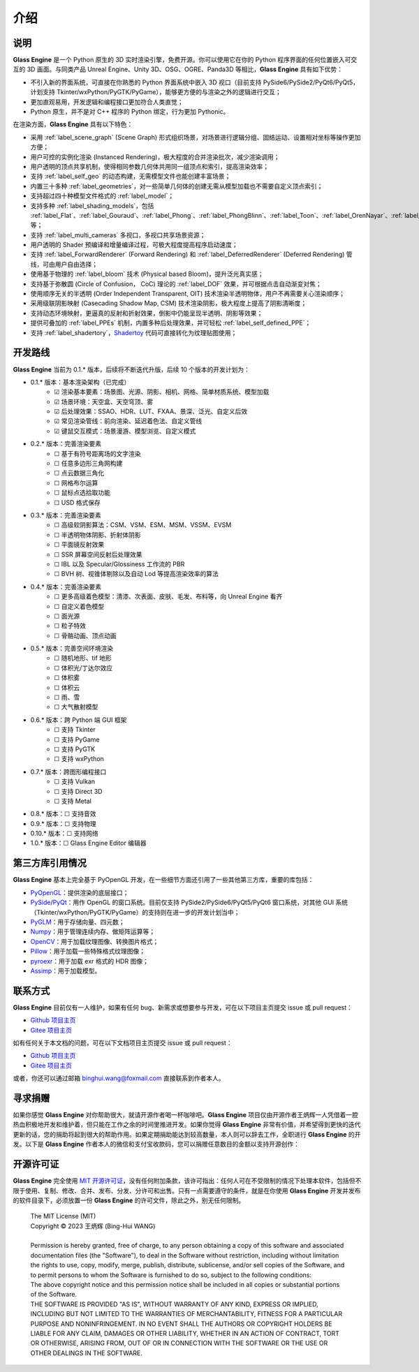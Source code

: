 介绍
==================

说明
~~~~~~~~~~~~~~~~~~~~

**Glass Engine** 是一个 Python 原生的 3D 实时渲染引擎，免费开源。你可以使用它在你的 Python 程序界面的任何位置嵌入可交互的 3D 画面。与同类产品 Unreal Engine、Unity 3D、OSG、OGRE、Panda3D 等相比，**Glass Engine** 具有如下优势：

- 不引入新的界面系统，可直接在你熟悉的 Python 界面系统中嵌入 3D 视口（目前支持 PySide6/PySide2/PyQt6/PyQt5，计划支持 Tkinter/wxPython/PyGTK/PyGame），能够更方便的与渲染之外的逻辑进行交互；
- 更加直观易用，开发逻辑和编程接口更加符合人类直觉；
- Python 原生，并不是对 C++ 程序的 Python 绑定，行为更加 Pythonic。

在渲染方面，**Glass Engine** 具有以下特色：

- 采用 :ref:`label_scene_graph` (Scene Graph) 形式组织场景，对场景进行逻辑分组、固结运动、设置相对坐标等操作更加方便；
- 用户可控的实例化渲染 (Instanced Rendering)，极大程度的合并渲染批次，减少渲染调用；
- 用户透明的顶点共享机制，使得相同参数几何体共用同一组顶点和索引，提高渲染效率；
- 支持 :ref:`label_self_geo` 的动态构建，无需模型文件也能创建丰富场景；
- 内置三十多种 :ref:`label_geometries`，对一些简单几何体的创建无需从模型加载也不需要自定义顶点索引；
- 支持超过四十种模型文件格式的 :ref:`label_model`；
- 支持多种 :ref:`label_shading_models`，包括 :ref:`label_Flat`、:ref:`label_Gouraud`、:ref:`label_Phong`、:ref:`label_PhongBlinn`、:ref:`label_Toon`、:ref:`label_OrenNayar`、:ref:`label_Minnaert`、:ref:`label_Fresnel`、:ref:`label_PBR` 等；
- 支持 :ref:`label_multi_cameras` 多视口，多视口共享场景资源；
- 用户透明的 Shader 预编译和增量编译过程，可极大程度提高程序启动速度；
- 支持 :ref:`label_ForwardRenderer` (Forward Rendering) 和 :ref:`label_DeferredRenderer` (Deferred Rendering) 管线，可由用户自由选择；
- 使用基于物理的 :ref:`label_bloom` 技术 (Physical based Bloom)，提升泛光真实感；
- 支持基于弥散圆 (Circle of Confusion， CoC) 理论的 :ref:`label_DOF` 效果，并可根据点击自动渐变对焦；
- 使用顺序无关的半透明 (Order Independent Transparent, OIT) 技术渲染半透明物体，用户不再需要关心渲染顺序；
- 采用级联阴影映射 (Casecading Shadow Map, CSM) 技术渲染阴影，极大程度上提高了阴影清晰度；
- 支持动态环境映射，更逼真的反射和折射效果，倒影中仍能呈现半透明、阴影等效果；
- 提供可叠加的 :ref:`label_PPEs` 机制，内置多种后处理效果，并可轻松 :ref:`label_self_defined_PPE`；
- 支持 :ref:`label_shadertory`，`Shadertoy <https://shadertoy.com/>`_ 代码可直接转化为纹理贴图使用；

开发路线
~~~~~~~~~~~~~~~~~~~~~~

.. |checkbox-unchecked| unicode:: U+2610
.. |checkbox-checked| unicode:: U+2611

**Glass Engine** 当前为 0.1.* 版本，后续将不断迭代升版，后续 10 个版本的开发计划为：

- 0.1.* 版本：基本渲染架构（已完成）
	- |checkbox-checked| 渲染基本要素：场景图、光源、阴影、相机、网格、简单材质系统、模型加载
	- |checkbox-checked| 场景环境：天空盒、天空穹顶、雾
	- |checkbox-checked| 后处理效果：SSAO、HDR、LUT、FXAA、景深、泛光、自定义后效
	- |checkbox-checked| 常见渲染管线：前向渲染、延迟着色法、自定义管线
	- |checkbox-checked| 键鼠交互模式：场景漫游、模型浏览、自定义模式
- 0.2.* 版本：完善渲染要素
	- |checkbox-unchecked| 基于有符号距离场的文字渲染
	- |checkbox-unchecked| 任意多边形三角网构建
	- |checkbox-unchecked| 点云数据三角化
	- |checkbox-unchecked| 网格布尔运算
	- |checkbox-unchecked| 鼠标点选拾取功能
	- |checkbox-unchecked| USD 格式保存
- 0.3.* 版本：完善渲染要素
	- |checkbox-unchecked| 高级软阴影算法：CSM、VSM、ESM、MSM、VSSM、EVSM
	- |checkbox-unchecked| 半透明物体阴影、折射体阴影
	- |checkbox-unchecked| 平面镜反射效果
	- |checkbox-unchecked| SSR 屏幕空间反射后处理效果
	- |checkbox-unchecked| IBL 以及 Specular/Glossiness 工作流的 PBR
	- |checkbox-unchecked| BVH 树、视锥体剔除以及自动 Lod 等提高渲染效率的算法
- 0.4.* 版本：完善渲染要素
	- |checkbox-unchecked| 更多高级着色模型：清漆、次表面、皮肤、毛发、布料等，向 Unreal Engine 看齐
	- |checkbox-unchecked| 自定义着色模型
	- |checkbox-unchecked| 面光源
	- |checkbox-unchecked| 粒子特效
	- |checkbox-unchecked| 骨骼动画、顶点动画
- 0.5.* 版本：完善空间环境渲染
	- |checkbox-unchecked| 随机地形、tif 地形
	- |checkbox-unchecked| 体积光/丁达尔效应
	- |checkbox-unchecked| 体积雾
	- |checkbox-unchecked| 体积云
	- |checkbox-unchecked| 雨、雪
	- |checkbox-unchecked| 大气散射模型
- 0.6.* 版本：跨 Python 端 GUI 框架
	- |checkbox-unchecked| 支持 Tkinter
	- |checkbox-unchecked| 支持 PyGame
	- |checkbox-unchecked| 支持 PyGTK
	- |checkbox-unchecked| 支持 wxPython
- 0.7.* 版本：跨图形编程接口
	- |checkbox-unchecked| 支持 Vulkan
	- |checkbox-unchecked| 支持 Direct 3D
	- |checkbox-unchecked| 支持 Metal
- 0.8.* 版本：|checkbox-unchecked| 支持音效
- 0.9.* 版本：|checkbox-unchecked| 支持物理
- 0.10.* 版本：|checkbox-unchecked| 支持网络
- 1.0.* 版本：|checkbox-unchecked| Glass Engine Editor 编辑器


第三方库引用情况
~~~~~~~~~~~~~~~~~~~~

**Glass Engine** 基本上完全基于 PyOpenGL 开发，在一些细节方面还引用了一些其他第三方库，重要的库包括：

- `PyOpenGL <https://pyopengl.sourceforge.net/>`_：提供渲染的底层接口；
- `PySide <https://wiki.qt.io/Qt_for_Python>`_/`PyQt <https://www.riverbankcomputing.com/software/pyqt/>`_：用作 OpenGL 的窗口系统。目前仅支持 PySide2/PySide6/PyQt5/PyQt6 窗口系统，对其他 GUI 系统（Tkinter/wxPython/PyGTK/PyGame）的支持则在进一步的开发计划当中；
- `PyGLM <https://pypi.org/project/PyGLM/>`_：用于存储向量、四元数；
- `Numpy <https://numpy.org/>`_：用于管理连续内存、做矩阵运算等；
- `OpenCV <https://pypi.org/project/opencv-python/>`_：用于加载纹理图像、转换图片格式；
- `Pillow <https://python-pillow.org/>`_：用于加载一些特殊格式纹理图像；
- `pyroexr <https://pypi.org/project/pyroexr/>`_：用于加载 exr 格式的 HDR 图像；
- `Assimp <https://github.com/assimp/assimp>`_：用于加载模型。

联系方式
~~~~~~~~~~~~~~~~

**Glass Engine** 目前仅有一人维护，如果有任何 bug、新需求或想要参与开发，可在以下项目主页提交 issue 或 pull request：

- `Github 项目主页 <https://github.com/Time-Coder/Glass-Engine>`_
- `Gitee 项目主页 <https://gitee.com/time-coder/Glass-Engine>`_

如有任何关于本文档的问题，可在以下文档项目主页提交 issue 或 pull request：

- `Github 项目主页 <https://github.com/Time-Coder/Glass-Engine-Doc>`_
- `Gitee 项目主页 <https://gitee.com/time-coder/Glass-Engine-Doc>`_

或者，你还可以通过邮箱 binghui.wang@foxmail.com 直接联系到作者本人。


寻求捐赠
~~~~~~~~~~~~~

如果你感觉 **Glass Engine** 对你帮助很大，就请开源作者喝一杯咖啡吧。**Glass Engine** 项目仅由开源作者王炳辉一人凭借着一腔热血积极地开发和维护着，但只能在工作之余的时间里推进开发。如果你觉得 **Glass Engine** 非常有价值，并希望得到更快的迭代更新的话，您的捐助将起到很大的帮助作用。如果定期捐助能达到较高数量，本人则可以辞去工作，全职进行 **Glass Engine** 的开发。以下是 **Glass Engine** 作者本人的微信和支付宝收款码，您可以捐赠任意数目的金额以支持开源创作：

.. figure:: images/recv.jpg
   :alt: 收款码
   :align: center
   :width: 700px

开源许可证
~~~~~~~~~~~~~~~~~

**Glass Engine** 完全使用 `MIT 开源许可证 <https://mit-license.org/>`_，没有任何附加条款，该许可指出：任何人可在不受限制的情况下处理本软件，包括但不限于使用、复制、修改、合并、发布、分发、分许可和出售。只有一点需要遵守的条件，就是在你使用 **Glass Engine** 开发并发布的软件目录下，必须放置一份 **Glass Engine** 的许可文件，除此之外，别无任何限制。

	| The MIT License (MIT)
	| Copyright © 2023 王炳辉 (Bing-Hui WANG)
	| 
	| Permission is hereby granted, free of charge, to any person obtaining a copy of this software and associated documentation files (the "Software"), to deal in the Software without restriction, including without limitation the rights to use, copy, modify, merge, publish, distribute, sublicense, and/or sell copies of the Software, and to permit persons to whom the Software is furnished to do so, subject to the following conditions:

	| The above copyright notice and this permission notice shall be included in all copies or substantial portions of the Software.

	| THE SOFTWARE IS PROVIDED "AS IS", WITHOUT WARRANTY OF ANY KIND, EXPRESS OR IMPLIED, INCLUDING BUT NOT LIMITED TO THE WARRANTIES OF MERCHANTABILITY, FITNESS FOR A PARTICULAR PURPOSE AND NONINFRINGEMENT. IN NO EVENT SHALL THE AUTHORS OR COPYRIGHT HOLDERS BE LIABLE FOR ANY CLAIM, DAMAGES OR OTHER LIABILITY, WHETHER IN AN ACTION OF CONTRACT, TORT OR OTHERWISE, ARISING FROM, OUT OF OR IN CONNECTION WITH THE SOFTWARE OR THE USE OR OTHER DEALINGS IN THE SOFTWARE.